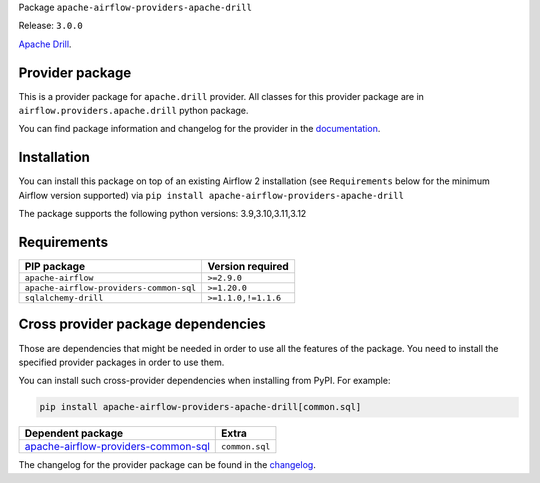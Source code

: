 
.. Licensed to the Apache Software Foundation (ASF) under one
   or more contributor license agreements.  See the NOTICE file
   distributed with this work for additional information
   regarding copyright ownership.  The ASF licenses this file
   to you under the Apache License, Version 2.0 (the
   "License"); you may not use this file except in compliance
   with the License.  You may obtain a copy of the License at

..   http://www.apache.org/licenses/LICENSE-2.0

.. Unless required by applicable law or agreed to in writing,
   software distributed under the License is distributed on an
   "AS IS" BASIS, WITHOUT WARRANTIES OR CONDITIONS OF ANY
   KIND, either express or implied.  See the License for the
   specific language governing permissions and limitations
   under the License.

.. NOTE! THIS FILE IS AUTOMATICALLY GENERATED AND WILL BE OVERWRITTEN!

.. IF YOU WANT TO MODIFY TEMPLATE FOR THIS FILE, YOU SHOULD MODIFY THE TEMPLATE
   ``PROVIDER_README_TEMPLATE.rst.jinja2`` IN the ``dev/breeze/src/airflow_breeze/templates`` DIRECTORY

Package ``apache-airflow-providers-apache-drill``

Release: ``3.0.0``


`Apache Drill <https://drill.apache.org/>`__.


Provider package
----------------

This is a provider package for ``apache.drill`` provider. All classes for this provider package
are in ``airflow.providers.apache.drill`` python package.

You can find package information and changelog for the provider
in the `documentation <https://airflow.apache.org/docs/apache-airflow-providers-apache-drill/3.0.0/>`_.

Installation
------------

You can install this package on top of an existing Airflow 2 installation (see ``Requirements`` below
for the minimum Airflow version supported) via
``pip install apache-airflow-providers-apache-drill``

The package supports the following python versions: 3.9,3.10,3.11,3.12

Requirements
------------

=======================================  ===================
PIP package                              Version required
=======================================  ===================
``apache-airflow``                       ``>=2.9.0``
``apache-airflow-providers-common-sql``  ``>=1.20.0``
``sqlalchemy-drill``                     ``>=1.1.0,!=1.1.6``
=======================================  ===================

Cross provider package dependencies
-----------------------------------

Those are dependencies that might be needed in order to use all the features of the package.
You need to install the specified provider packages in order to use them.

You can install such cross-provider dependencies when installing from PyPI. For example:

.. code-block:: bash

    pip install apache-airflow-providers-apache-drill[common.sql]


============================================================================================================  ==============
Dependent package                                                                                             Extra
============================================================================================================  ==============
`apache-airflow-providers-common-sql <https://airflow.apache.org/docs/apache-airflow-providers-common-sql>`_  ``common.sql``
============================================================================================================  ==============

The changelog for the provider package can be found in the
`changelog <https://airflow.apache.org/docs/apache-airflow-providers-apache-drill/3.0.0/changelog.html>`_.
